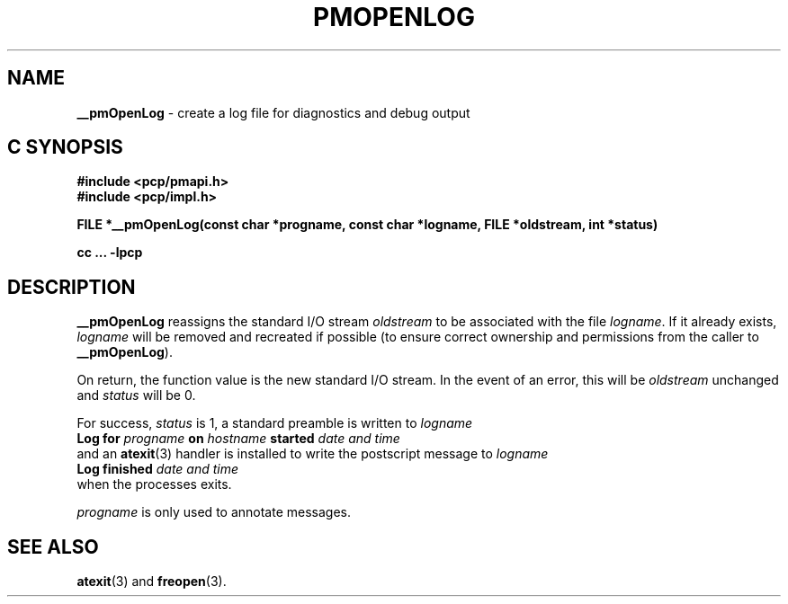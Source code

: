'\"macro stdmacro
.\"
.\" Copyright (c) 2000-2004 Silicon Graphics, Inc.  All Rights Reserved.
.\" 
.\" This program is free software; you can redistribute it and/or modify it
.\" under the terms of the GNU General Public License as published by the
.\" Free Software Foundation; either version 2 of the License, or (at your
.\" option) any later version.
.\" 
.\" This program is distributed in the hope that it will be useful, but
.\" WITHOUT ANY WARRANTY; without even the implied warranty of MERCHANTABILITY
.\" or FITNESS FOR A PARTICULAR PURPOSE.  See the GNU General Public License
.\" for more details.
.\" 
.\"
.TH PMOPENLOG 3 "SGI" "Performance Co-Pilot"
.SH NAME
\f3__pmOpenLog\f1 \- create a log file for diagnostics and debug output
.SH "C SYNOPSIS"
.ft 3
#include <pcp/pmapi.h>
.br
#include <pcp/impl.h>
.sp
FILE *__pmOpenLog(const char *progname, const char *logname, FILE *oldstream, int *status)
.sp
cc ... \-lpcp
.ft 1
.SH DESCRIPTION
.B __pmOpenLog
reassigns the standard I/O stream
.I oldstream
to be associated with the file
.IR logname .
If it already exists,
.I logname
will be removed and recreated if possible (to ensure correct ownership
and permissions from the caller to
.BR __pmOpenLog ).
.PP
On return, the function value is the new standard I/O stream.  In the
event of an error, this will be
.I oldstream
unchanged and
.I status
will be 0.
.PP
For success,
.I status
is 1, a standard preamble is written to
.I logname
.ti +0.5i
.ft B
Log for \fIprogname\fB on \fIhostname\fB started \fIdate and time\fB
.ft R
.br
and an
.BR atexit (3)
handler is installed to write the postscript message to
.I logname
.ti +0.5i
.ft B
Log finished \fIdate and time\fB
.ft R
.br
when the processes exits.
.PP
.I progname
is only used to annotate messages.
.SH SEE ALSO
.BR atexit (3)
and
.BR freopen (3).
